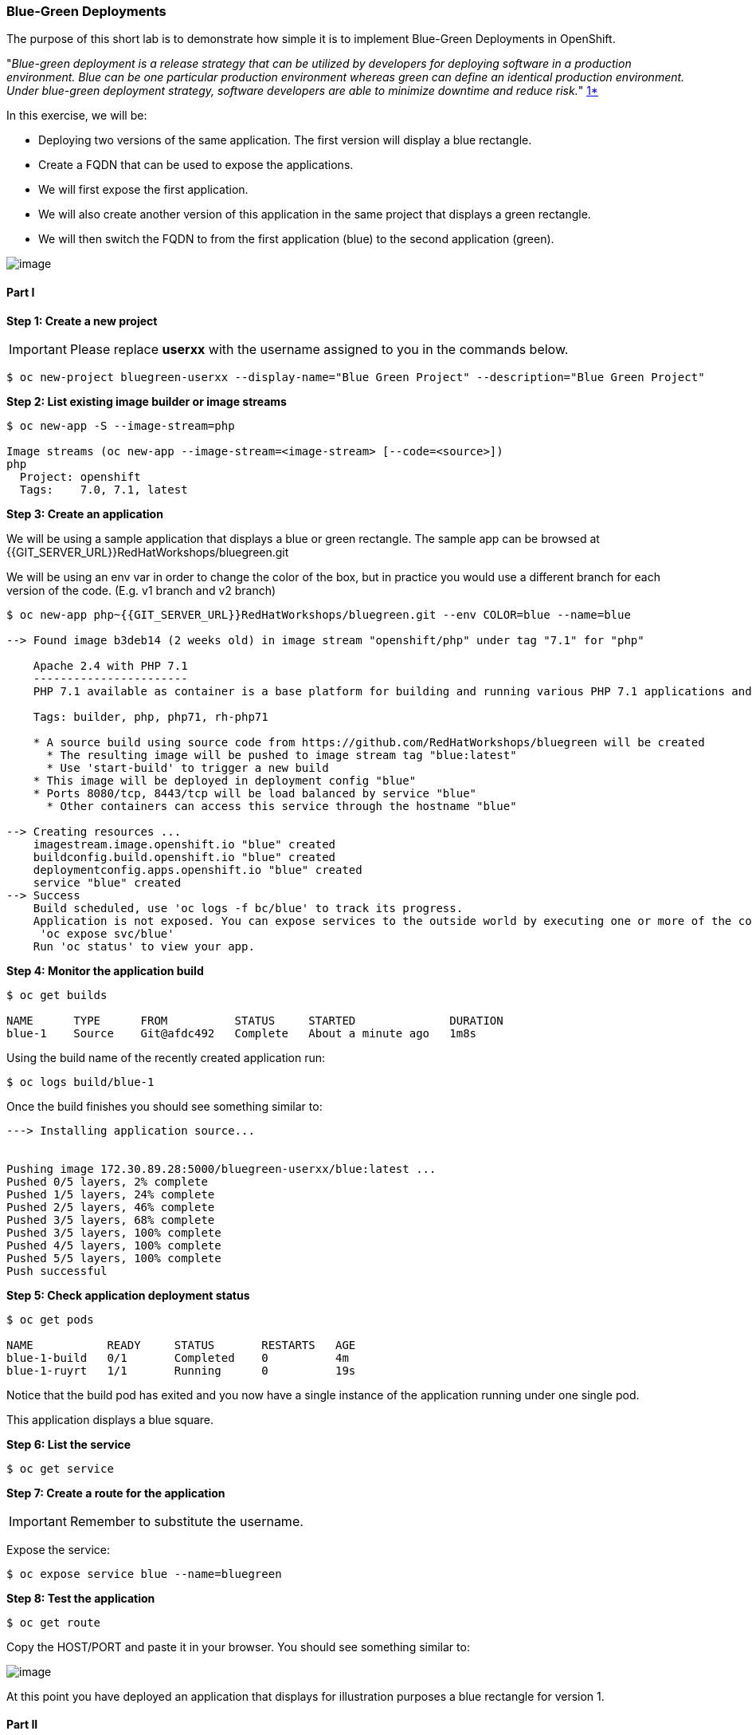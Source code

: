 [[blue-green-deployments]]
### Blue-Green Deployments

:data-uri:

The purpose of this short lab is to demonstrate how simple it is to
implement Blue-Green Deployments in OpenShift.

"_Blue-green deployment is a release strategy that can be utilized by
developers for deploying software in a production environment. Blue can
be one particular production environment whereas green can define an
identical production environment. Under blue-green deployment strategy,
software developers are able to minimize downtime and reduce risk._"
https://en.wikipedia.org/wiki/User:Nuqing/Blue-green_deployment[1*]

In this exercise, we will be:

* Deploying two versions of the same application. The first version will
display a blue rectangle.
* Create a FQDN that can be used to expose the applications.
* We will first expose the first application.
* We will also create another version of this application in the same
project that displays a green rectangle.
* We will then switch the FQDN to from the first application (blue) to
the second application (green).

image::blue_green_deployment.png[image]

[[part-i]]
#### Part I


*Step 1: Create a new project*

IMPORTANT: Please replace *userxx* with the username assigned to you in
the commands below.

----
$ oc new-project bluegreen-userxx --display-name="Blue Green Project" --description="Blue Green Project"
----

*Step 2: List existing image builder or image streams*

----
$ oc new-app -S --image-stream=php

Image streams (oc new-app --image-stream=<image-stream> [--code=<source>])
php
  Project: openshift
  Tags:    7.0, 7.1, latest

----

*Step 3: Create an application*

We will be using a sample application that displays a blue or green
rectangle. The sample app can be browsed at {{GIT_SERVER_URL}}RedHatWorkshops/bluegreen.git

We will be using an env var in order to change the color of the box, but
in practice you would use a different branch for each version of the
code. (E.g. v1 branch and v2 branch)

----
$ oc new-app php~{{GIT_SERVER_URL}}RedHatWorkshops/bluegreen.git --env COLOR=blue --name=blue

--> Found image b3deb14 (2 weeks old) in image stream "openshift/php" under tag "7.1" for "php"

    Apache 2.4 with PHP 7.1
    -----------------------
    PHP 7.1 available as container is a base platform for building and running various PHP 7.1 applications and frameworks. PHP is an HTML-embedded scripting language. PHP attempts to make it easy for developers to write dynamically generated web pages. PHP also offers built-in database integration for several commercial and non-commercial database management systems, so writing a database-enabled webpage with PHP is fairly simple. The most common use of PHP coding is probably as a replacement for CGI scripts.

    Tags: builder, php, php71, rh-php71

    * A source build using source code from https://github.com/RedHatWorkshops/bluegreen will be created
      * The resulting image will be pushed to image stream tag "blue:latest"
      * Use 'start-build' to trigger a new build
    * This image will be deployed in deployment config "blue"
    * Ports 8080/tcp, 8443/tcp will be load balanced by service "blue"
      * Other containers can access this service through the hostname "blue"

--> Creating resources ...
    imagestream.image.openshift.io "blue" created
    buildconfig.build.openshift.io "blue" created
    deploymentconfig.apps.openshift.io "blue" created
    service "blue" created
--> Success
    Build scheduled, use 'oc logs -f bc/blue' to track its progress.
    Application is not exposed. You can expose services to the outside world by executing one or more of the commands below:
     'oc expose svc/blue'
    Run 'oc status' to view your app.
----

*Step 4: Monitor the application build*

----
$ oc get builds

NAME      TYPE      FROM          STATUS     STARTED              DURATION
blue-1    Source    Git@afdc492   Complete   About a minute ago   1m8s
----

Using the build name of the recently created application run:

----
$ oc logs build/blue-1
----

Once the build finishes you should see something similar to:

----

---> Installing application source...


Pushing image 172.30.89.28:5000/bluegreen-userxx/blue:latest ...
Pushed 0/5 layers, 2% complete
Pushed 1/5 layers, 24% complete
Pushed 2/5 layers, 46% complete
Pushed 3/5 layers, 68% complete
Pushed 3/5 layers, 100% complete
Pushed 4/5 layers, 100% complete
Pushed 5/5 layers, 100% complete
Push successful
----

*Step 5: Check application deployment status*

----
$ oc get pods

NAME           READY     STATUS       RESTARTS   AGE
blue-1-build   0/1       Completed    0          4m
blue-1-ruyrt   1/1       Running      0          19s
----

Notice that the build pod has exited and you now have a single instance
of the application running under one single pod.

This application displays a blue square.

*Step 6: List the service*

----
$ oc get service
----

*Step 7: Create a route for the application*

IMPORTANT: Remember to substitute the username.

Expose the service:

----
$ oc expose service blue --name=bluegreen
----

*Step 8: Test the application*

----
$ oc get route
----

Copy the HOST/PORT and paste it in your browser. You should see
something similar to:

image::blue_deployment.jpeg[image]

At this point you have deployed an application that displays for
illustration purposes a blue rectangle for version 1.

[[part-ii]]
#### Part II

In this part, we will:

* Deploy a new version of this application (Same one as before with a
very small change)
* Point the previously created FQDN (route) to the new service that will
be created as part of the new application creation process.

image::blue_green_active_green.png[image]

*Step 1: Create new version of the application*

Create a new application the same way as you did above in Part I. Make
sure to name the application as `green` this time. Notice we built it a slightly different way.  

Using --image-stream and --code. This way and the previous are equivalent. 

----
oc new-app --image-stream=php --code={{GIT_SERVER_URL}}/RedHatWorkshops/bluegreen.git --env COLOR=green --name=green

--> Found image b3deb14 (2 weeks old) in image stream "openshift/php" under tag "7.1" for "php"

    Apache 2.4 with PHP 7.1
    -----------------------
    PHP 7.1 available as container is a base platform for building and running various PHP 7.1 applications and frameworks. PHP is an HTML-embedded scripting language. PHP attempts to make it easy for developers to write dynamically generated web pages. PHP also offers built-in database integration for several commercial and non-commercial database management systems, so writing a database-enabled webpage with PHP is fairly simple. The most common use of PHP coding is probably as a replacement for CGI scripts.

    Tags: builder, php, php71, rh-php71

    * The source repository appears to match: php
    * A source build using source code from http://github.com/RedHatWorkshops/bluegreen.git will be created
      * The resulting image will be pushed to image stream tag "green:latest"
      * Use 'start-build' to trigger a new build
    * This image will be deployed in deployment config "green"
    * Ports 8080/tcp, 8443/tcp will be load balanced by service "green"
      * Other containers can access this service through the hostname "green"

--> Creating resources ...
    imagestream.image.openshift.io "green" created
    buildconfig.build.openshift.io "green" created
    deploymentconfig.apps.openshift.io "green" created
    service "green" created
--> Success
    Build scheduled, use 'oc logs -f bc/green' to track its progress.
    Application is not exposed. You can expose services to the outside world by executing one or more of the commands below:
     'oc expose svc/green'
    Run 'oc status' to view your app.
----

Wait until the application is built and deployed. You should now see
two services if you run:

----
$ oc get service

NAME      CLUSTER-IP       EXTERNAL-IP   PORT(S)    AGE
blue      172.30.2.161     <none>        8080/TCP   24m
green     172.30.136.184   <none>        8080/TCP   1m
----

Edit the previously created route and change the `service` name (from
`blue` to `green`), all the way at the bottom to the new service that
was just created. You are essentially still using the FQDN you had
previously created. However, that route will now point to a different
(`green`) service.

----
$ oc edit route bluegreen

apiVersion: v1
kind: Route
metadata:
  creationTimestamp: 2015-12-22T19:16:28Z
  labels:
    app: green
  name: bluegreen
  namespace: bluegreen-userxx
  resourceVersion: "2969408"
  selfLink: /oapi/v1/namespaces/bluegreen-userxx/routes/bluegreen
  uid: 80829b59-a8e0-11e5-be21-fa163ec58dad
spec:
  host: bluegreen.userxx.{{APPS_ADDRESS}}
  port:
    targetPort: "8080"
  to:
    kind: Service
    name: green
status: {}
----

*Step 2: Test the application*

----
$ oc get route
----

* Copy the HOST/PORT and paste it in your browser.
* You should now see the new version of the recently deployed
application with a green rectangle.

[[summary]]
#### Summary


* Blue-Green deployments can be easily accomplished in OpenShift v3.
* We have shown multiple versions of an application; all running
concurrently, each with a unique service.
* All that is needed to expose any of the applications is to change the
service being used by the route to publicly advertise the application.

